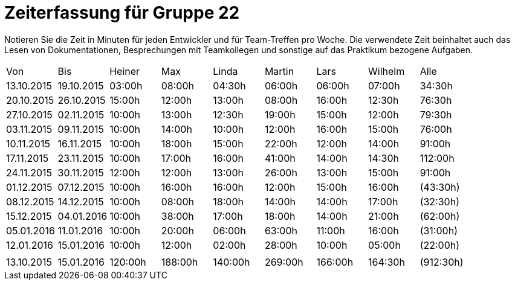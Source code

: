 = Zeiterfassung für Gruppe 22

Notieren Sie die Zeit in Minuten für jeden Entwickler und für Team-Treffen pro Woche.
Die verwendete Zeit beinhaltet auch das Lesen von Dokumentationen, Besprechungen mit Teamkollegen und sonstige auf das Praktikum bezogene Aufgaben.

// See http://asciidoctor.org/docs/user-manual/#tables
[option="headers"]
|===
|Von  |Bis  |Heiner |Max  |Linda  |Martin |Lars |Wilhelm  |Alle
|13.10.2015	|19.10.2015	|03:00h	|08:00h	|04:30h	|06:00h	|06:00h	|07:00h	|34:30h
|20.10.2015	|26.10.2015	|15:00h	|12:00h	|13:00h	|08:00h	|16:00h	|12:30h	|76:30h
|27.10.2015	|02.11.2015	|10:00h	|13:00h	|12:30h	|19:00h	|15:00h	|12:00h	|79:30h
|03.11.2015	|09.11.2015	|10:00h	|14:00h	|10:00h	|12:00h	|16:00h	|15:00h	|76:00h
|10.11.2015	|16.11.2015	|10:00h	|18:00h	|15:00h	|22:00h	|12:00h	|14:00h	|91:00h
|17.11.2015	|23.11.2015	|10:00h	|17:00h	|16:00h	|41:00h	|14:00h	|14:30h	|112:00h
|24.11.2015	|30.11.2015	|12:00h	|12:00h	|13:00h	|26:00h	|13:00h	|15:00h	|91:00h
|01.12.2015	|07.12.2015	|10:00h	|16:00h	|16:00h	|12:00h	|15:00h	|16:00h	|(43:30h)
|08.12.2015	|14.12.2015	|10:00h	|08:00h	|18:00h	|14:00h|14:00h	|17:00h	|(32:30h)
|15.12.2015	|04.01.2016	|10:00h	|38:00h	|17:00h	|18:00h|14:00h	|21:00h	|(62:00h)
|05.01.2016	|11.01.2016	|10:00h	|20:00h	|06:00h	|63:00h|11:00h	|16:00h	|(31:00h)
|12.01.2016	|15.01.2016	|10:00h	|12:00h	|02:00h	|28:00h|10:00h	|05:00h	|(22:00h)
| | | | | | | | |
|13.10.2015	|15.01.2016	|120:00h	|188:00h	|140:00h	|269:00h	|166:00h	|164:30h	|(912:30h)


